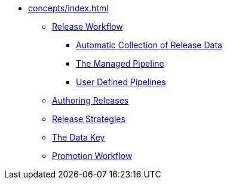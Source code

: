 * xref:concepts/index.adoc[]
** xref:concepts/release-workflow/index.adoc[Release Workflow]
*** xref:concepts/release-workflow/collectors.adoc[Automatic Collection of Release Data]
*** xref:concepts/release-workflow/managed-pipeline.adoc[The Managed Pipeline]
*** xref:concepts/release-workflow/user-defined-pipelines.adoc[User Defined Pipelines]
** xref:concepts/authoring.adoc[Authoring Releases]
** xref:concepts/strategies.adoc[Release Strategies]
** xref:concepts/data-key.adoc[The Data Key]
** xref:concepts/promotion.adoc[Promotion Workflow]